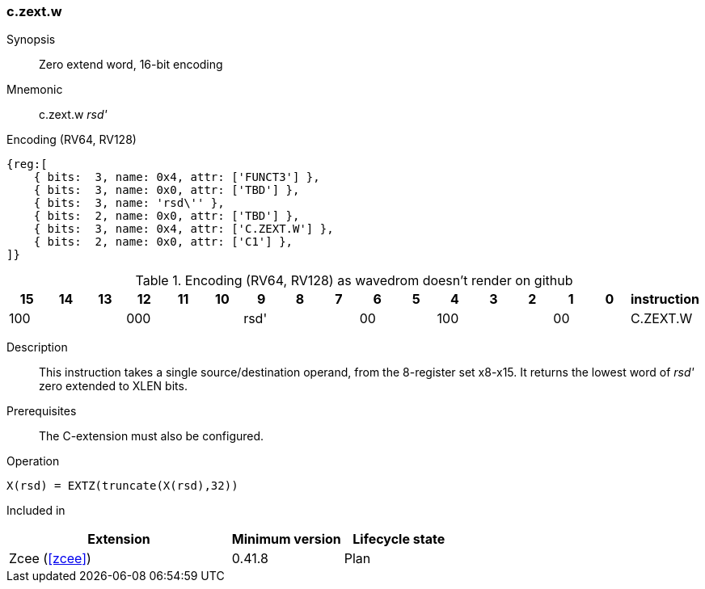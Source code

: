 [#insns-c_zext_w,reftext="Zero extend word, 16-bit encoding"]
=== c.zext.w

Synopsis::
Zero extend word, 16-bit encoding

Mnemonic::
c.zext.w _rsd'_

Encoding (RV64, RV128)::
[wavedrom, , svg]
....
{reg:[
    { bits:  3, name: 0x4, attr: ['FUNCT3'] },
    { bits:  3, name: 0x0, attr: ['TBD'] },
    { bits:  3, name: 'rsd\'' },
    { bits:  2, name: 0x0, attr: ['TBD'] },
    { bits:  3, name: 0x4, attr: ['C.ZEXT.W'] },
    { bits:  2, name: 0x0, attr: ['C1'] },
]}
....


.Encoding (RV64, RV128) as wavedrom doesn't render on github
[width="100%",options=header]
|=============================================================================================
| 15 | 14 | 13 | 12 | 11 | 10 | 9 | 8 | 7 | 6  | 5  | 4 | 3 | 2 | 1 | 0 |instruction         
3+|  100     3+| 000        3+| rsd'    2+| 00    3+| 100     2+| 00    | C.ZEXT.W
|=============================================================================================

Description::
This instruction takes a single source/destination operand, from the 8-register set x8-x15. It returns the lowest word of _rsd'_ zero extended to XLEN bits. 

Prerequisites::
The C-extension must also be configured.

Operation::
[source,sail]
--
X(rsd) = EXTZ(truncate(X(rsd),32))
--

Included in::
[%header,cols="4,2,2"]
|===
|Extension
|Minimum version
|Lifecycle state

|Zcee (<<#zcee>>)
|0.41.8
|Plan
|===
